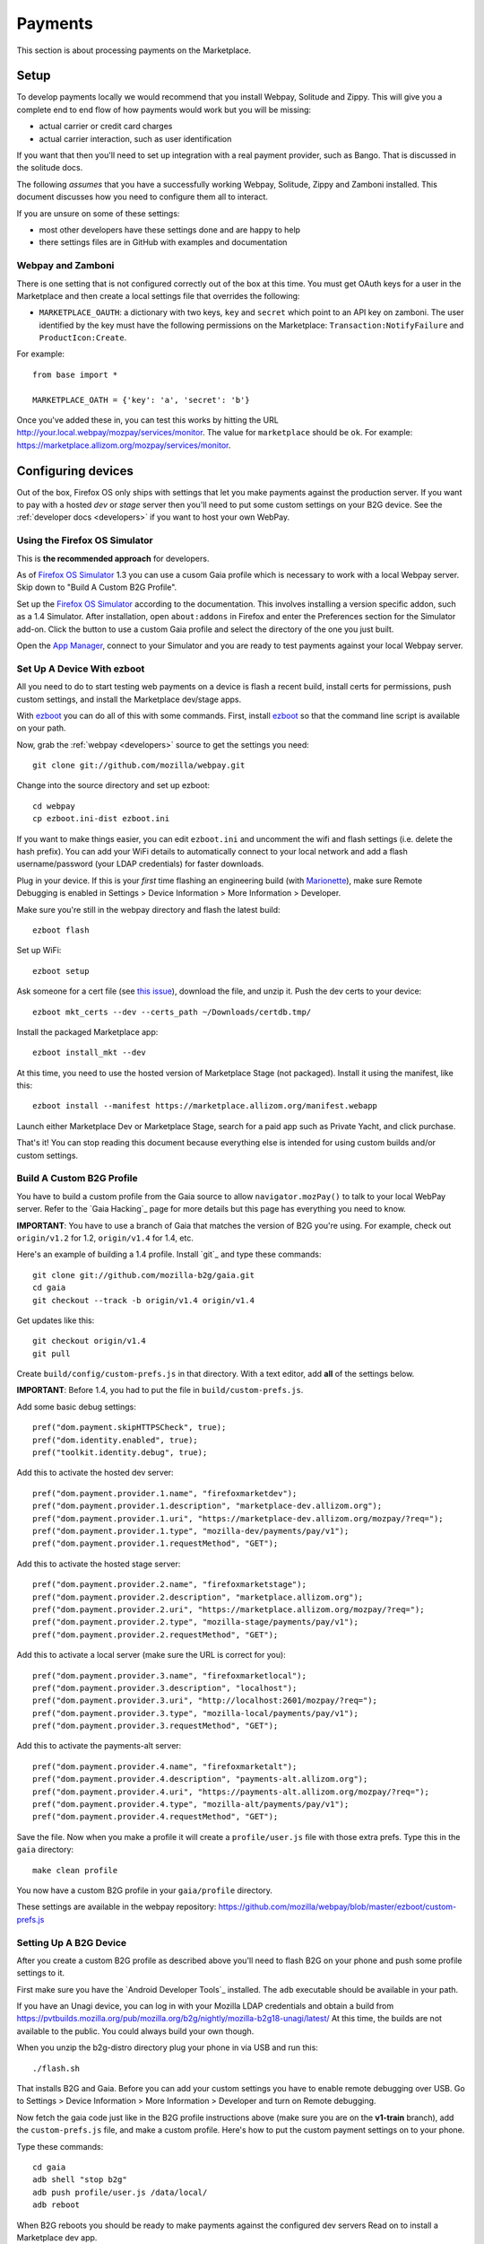 Payments
========

This section is about processing payments on the Marketplace.

Setup
-----

To develop payments locally we would recommend that you install Webpay,
Solitude and Zippy. This will give you a complete end to end flow of how
payments would work but you will be missing:

* actual carrier or credit card charges

* actual carrier interaction, such as user identification

If you want that then you'll need to set up integration with a real payment
provider, such as Bango. That is discussed in the solitude docs.

The following *assumes* that you have a successfully working Webpay, Solitude,
Zippy and Zamboni installed. This document discusses how you need to configure
them all to interact.

If you are unsure on some of these settings:

* most other developers have these settings done and are happy to help

* there settings files are in GitHub with examples and documentation

Webpay and Zamboni
~~~~~~~~~~~~~~~~~~

There is one setting that is not configured correctly out of the box at this
time. You must get OAuth keys for a user in the Marketplace and then create
a local settings file that overrides the following:

* ``MARKETPLACE_OAUTH``: a dictionary with two keys, ``key`` and ``secret``
  which point to an API key on zamboni. The user identified by the key must
  have the following permissions on the Marketplace:
  ``Transaction:NotifyFailure`` and ``ProductIcon:Create``.

For example::

    from base import *

    MARKETPLACE_OATH = {'key': 'a', 'secret': 'b'}

Once you've added these in, you can test this works by hitting the URL
http://your.local.webpay/mozpay/services/monitor. The value for ``marketplace``
should be ``ok``. For example:
https://marketplace.allizom.org/mozpay/services/monitor.

Configuring devices
-------------------

Out of the box, Firefox OS only ships with settings that let you make payments
against the production server. If you want to pay with a hosted *dev* or *stage*
server then you'll need to put some custom settings on your B2G device.
See the :ref:`developer docs <developers>` if you want to host your own WebPay.

Using the Firefox OS Simulator
~~~~~~~~~~~~~~~~~~~~~~~~~~~~~~

This is **the recommended approach** for developers.

As of `Firefox OS Simulator`_ 1.3 you can use a cusom Gaia profile
which is necessary to work with a local Webpay server. Skip down to
"Build A Custom B2G Profile".

Set up the `Firefox OS Simulator`_ according to the documentation.
This involves installing a version specific addon, such as a
1.4 Simulator. After installation, open ``about:addons`` in Firefox
and enter the Preferences section for the Simulator add-on.
Click the button to use a custom Gaia profile
and select the directory of the one you just built.

Open the `App Manager`_, connect to your Simulator and you are ready to test
payments against your local Webpay server.

.. _`Firefox OS Simulator`: https://developer.mozilla.org/en-US/docs/Mozilla/Firefox_OS/Using_Firefox_OS_Simulator
.. _`App Manager`: https://developer.mozilla.org/en-US/Firefox_OS/Using_the_App_Manager


Set Up A Device With ezboot
~~~~~~~~~~~~~~~~~~~~~~~~~~~

All you need to do to start testing web payments on a device is flash a recent
build, install certs for permissions, push custom settings, and install the
Marketplace dev/stage apps.

With `ezboot`_ you can do all of this with some commands.
First, install `ezboot`_ so that the command line script is available on your path.

Now, grab the :ref:`webpay <developers>` source to get the settings you need::

    git clone git://github.com/mozilla/webpay.git

Change into the source directory and set up ezboot::

    cd webpay
    cp ezboot.ini-dist ezboot.ini

If you want to make things easier, you can edit
``ezboot.ini`` and uncomment the wifi and flash settings
(i.e. delete the hash prefix). You can add your WiFi details to automatically
connect to your local network and add a flash username/password
(your LDAP credentials) for faster downloads.

Plug in your device. If this is your *first* time flashing
an engineering build (with `Marionette`_), make sure
Remote Debugging is enabled in
Settings > Device Information > More Information > Developer.

Make sure you're still in the webpay directory and
flash the latest build::

    ezboot flash

Set up WiFi::

    ezboot setup

Ask someone for a cert file
(see `this issue <https://github.com/briansmith/marketplace-certs/issues/1>`_),
download the file, and unzip it.
Push the dev certs to your device::

    ezboot mkt_certs --dev --certs_path ~/Downloads/certdb.tmp/

Install the packaged Marketplace app::

    ezboot install_mkt --dev

At this time, you need to use the hosted version of Marketplace Stage (not
packaged). Install it using the manifest, like this::

    ezboot install --manifest https://marketplace.allizom.org/manifest.webapp

Launch either Marketplace Dev or Marketplace Stage, search for a
paid app such as Private Yacht, and click purchase.

That's it! You can stop reading this document because everything
else is intended for using custom builds and/or custom settings.

.. _`ezboot`: https://github.com/kumar303/ezboot
.. _`Marionette`: https://developer.mozilla.org/en-US/docs/Marionette

Build A Custom B2G Profile
~~~~~~~~~~~~~~~~~~~~~~~~~~

You have to build a
custom profile from the Gaia source to allow ``navigator.mozPay()``
to talk to your local WebPay server.
Refer to the `Gaia Hacking`_
page for more details but this page has everything you need to know.

**IMPORTANT**: You have to use a branch of Gaia that matches the
version of B2G you're using. For example, check out ``origin/v1.2``
for 1.2, ``origin/v1.4`` for 1.4, etc.

Here's an example of building a 1.4 profile.
Install `git`_ and type these commands::

    git clone git://github.com/mozilla-b2g/gaia.git
    cd gaia
    git checkout --track -b origin/v1.4 origin/v1.4

Get updates like this::

    git checkout origin/v1.4
    git pull

Create ``build/config/custom-prefs.js`` in that directory.
With a text editor, add **all** of the settings below.

**IMPORTANT**: Before 1.4, you had to put the file in
``build/custom-prefs.js``.

Add some basic debug settings::

    pref("dom.payment.skipHTTPSCheck", true);
    pref("dom.identity.enabled", true);
    pref("toolkit.identity.debug", true);

Add this to activate the hosted dev server::

    pref("dom.payment.provider.1.name", "firefoxmarketdev");
    pref("dom.payment.provider.1.description", "marketplace-dev.allizom.org");
    pref("dom.payment.provider.1.uri", "https://marketplace-dev.allizom.org/mozpay/?req=");
    pref("dom.payment.provider.1.type", "mozilla-dev/payments/pay/v1");
    pref("dom.payment.provider.1.requestMethod", "GET");

Add this to activate the hosted stage server::

    pref("dom.payment.provider.2.name", "firefoxmarketstage");
    pref("dom.payment.provider.2.description", "marketplace.allizom.org");
    pref("dom.payment.provider.2.uri", "https://marketplace.allizom.org/mozpay/?req=");
    pref("dom.payment.provider.2.type", "mozilla-stage/payments/pay/v1");
    pref("dom.payment.provider.2.requestMethod", "GET");

Add this to activate a local server (make sure the URL is correct for you)::

    pref("dom.payment.provider.3.name", "firefoxmarketlocal");
    pref("dom.payment.provider.3.description", "localhost");
    pref("dom.payment.provider.3.uri", "http://localhost:2601/mozpay/?req=");
    pref("dom.payment.provider.3.type", "mozilla-local/payments/pay/v1");
    pref("dom.payment.provider.3.requestMethod", "GET");

Add this to activate the payments-alt server::

    pref("dom.payment.provider.4.name", "firefoxmarketalt");
    pref("dom.payment.provider.4.description", "payments-alt.allizom.org");
    pref("dom.payment.provider.4.uri", "https://payments-alt.allizom.org/mozpay/?req=");
    pref("dom.payment.provider.4.type", "mozilla-alt/payments/pay/v1");
    pref("dom.payment.provider.4.requestMethod", "GET");

Save the file.
Now when you make a profile it will create a ``profile/user.js``
file with those extra prefs. Type this in the ``gaia`` directory::

    make clean profile

You now have a custom B2G profile in your ``gaia/profile`` directory.

These settings are available in the webpay repository:
https://github.com/mozilla/webpay/blob/master/ezboot/custom-prefs.js

Setting Up A B2G Device
~~~~~~~~~~~~~~~~~~~~~~~

After you create a custom B2G profile as described above
you'll need to flash B2G on your phone and push some profile settings to it.

First make sure you have the `Android Developer Tools`_ installed.
The ``adb`` executable should be available in your path.

If you have an Unagi device, you can log in
with your Mozilla LDAP credentials and obtain a build from
https://pvtbuilds.mozilla.org/pub/mozilla.org/b2g/nightly/mozilla-b2g18-unagi/latest/
At this time, the builds are not available to the public.
You could always build your own though.

When you unzip the b2g-distro directory plug your phone in via USB and run this::

    ./flash.sh

That installs B2G and Gaia. Before you can add your custom settings you
have to enable remote debugging over USB. Go to Settings > Device Information >
More Information > Developer and turn on Remote debugging.

Now fetch the gaia code just like in the B2G profile instructions above
(make sure you are on the **v1-train** branch),
add the ``custom-prefs.js`` file, and make a custom profile.
Here's how to put the custom payment settings on to your phone.

Type these commands::

    cd gaia
    adb shell "stop b2g"
    adb push profile/user.js /data/local/
    adb reboot

When B2G reboots you should be ready to make payments against
the configured dev servers Read on to install a Marketplace dev app.

Installing Marketplace Dev
~~~~~~~~~~~~~~~~~~~~~~~~~~

Visit http://app-loader.appspot.com/c5ec6 on your B2G browser to install
the Marketplace Dev app.
This installs the manifest at
https://marketplace-dev.allizom.org/manifest.webapp .

Launch the Marketplace Dev app.
If you see pictures of cvan everywhere then you know you've opened the right one.
You can set a search filter to show only paid apps.
As an example, search for Private Yacht which is fully set up for payments
and even checks receipts.

Installing Marketplace Stage
~~~~~~~~~~~~~~~~~~~~~~~~~~~~

Visit http://app-loader.appspot.com/a2c98 on your B2G browser to install
the Marketplace Dev app.
This installs the manifest at
https://marketplace.allizom.org/manifest.webapp .

Launch the Marketplace Stage app.
Search for a paid app such as Private Yacht and make a purchase.

**WARNING**: the stage app is currently hooked up to the live Bango payment
system.

